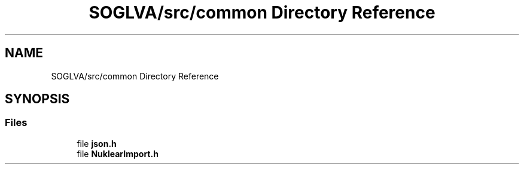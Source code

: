 .TH "SOGLVA/src/common Directory Reference" 3 "Tue Apr 27 2021" "Version 0.01" "SOGLVA" \" -*- nroff -*-
.ad l
.nh
.SH NAME
SOGLVA/src/common Directory Reference
.SH SYNOPSIS
.br
.PP
.SS "Files"

.in +1c
.ti -1c
.RI "file \fBjson\&.h\fP"
.br
.ti -1c
.RI "file \fBNuklearImport\&.h\fP"
.br
.in -1c
